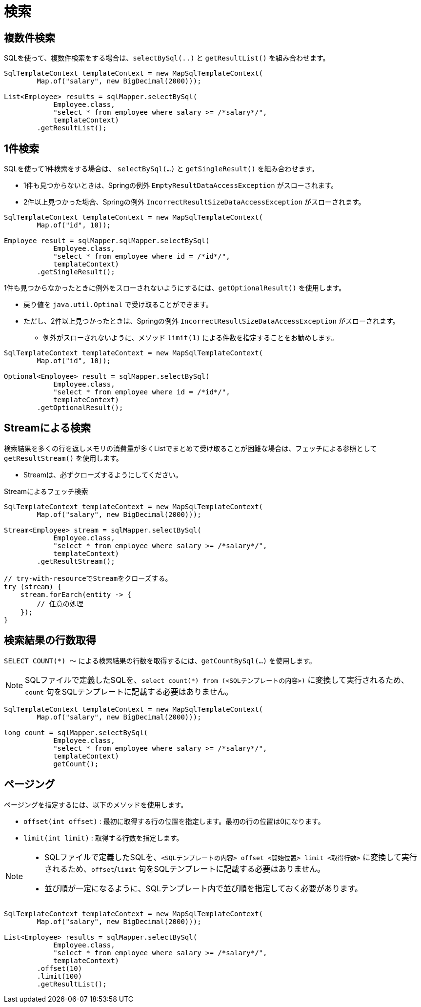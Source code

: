= 検索

== 複数件検索

SQLを使って、複数件検索をする場合は、`selectBySql(..)` と `getResultList()` を組み合わせます。

[source,java]
----
SqlTemplateContext templateContext = new MapSqlTemplateContext(
        Map.of("salary", new BigDecimal(2000)));

List<Employee> results = sqlMapper.selectBySql(
            Employee.class, 
            "select * from employee where salary >= /*salary*/", 
            templateContext)
        .getResultList();
----

== 1件検索

SQLを使って1件検索をする場合は、 `selectBySql(...)` と `getSingleResult()` を組み合わせます。

* 1件も見つからないときは、Springの例外 `EmptyResultDataAccessException` がスローされます。
* 2件以上見つかった場合、Springの例外 `IncorrectResultSizeDataAccessException` がスローされます。

[source,java]
----
SqlTemplateContext templateContext = new MapSqlTemplateContext(
        Map.of("id", 10));

Employee result = sqlMapper.sqlMapper.selectBySql(
            Employee.class, 
            "select * from employee where id = /*id*/", 
            templateContext)
        .getSingleResult();
----

1件も見つからなかったときに例外をスローされないようにするには、`getOptionalResult()` を使用します。

* 戻り値を `java.util.Optinal` で受け取ることができます。
* ただし、2件以上見つかったときは、Springの例外 `IncorrectResultSizeDataAccessException` がスローされます。
** 例外がスローされないように、メソッド `limit(1)` による件数を指定することをお勧めします。

[source,java]
----
SqlTemplateContext templateContext = new MapSqlTemplateContext(
        Map.of("id", 10));

Optional<Employee> result = sqlMapper.selectBySql(
            Employee.class, 
            "select * from employee where id = /*id*/", 
            templateContext)
        .getOptionalResult();
----

== Streamによる検索

検索結果を多くの行を返しメモリの消費量が多くListでまとめて受け取ることが困難な場合は、フェッチによる参照として `getResultStream()` を使用します。

* Streamは、必ずクローズするようにしてください。

.Streamによるフェッチ検索
[source,java]
----
SqlTemplateContext templateContext = new MapSqlTemplateContext(
        Map.of("salary", new BigDecimal(2000)));

Stream<Employee> stream = sqlMapper.selectBySql(
            Employee.class, 
            "select * from employee where salary >= /*salary*/", 
            templateContext)
        .getResultStream();

// try-with-resourceでStreamをクローズする。
try (stream) {
    stream.forEarch(entity -> {
        // 任意の処理
    });
}
----

== 検索結果の行数取得

`SELECT COUNT(*) ～` による検索結果の行数を取得するには、`getCountBySql(...)` を使用します。

NOTE: SQLファイルで定義したSQLを、`select count(*) from (<SQLテンプレートの内容>)` に変換して実行されるため、`count` 句をSQLテンプレートに記載する必要はありません。


[source,java]
----
SqlTemplateContext templateContext = new MapSqlTemplateContext(
        Map.of("salary", new BigDecimal(2000)));

long count = sqlMapper.selectBySql(
            Employee.class, 
            "select * from employee where salary >= /*salary*/", 
            templateContext)
            getCount();
----

== ページング

ページングを指定するには、以下のメソッドを使用します。

* `offset(int offset)` : 最初に取得する行の位置を指定します。最初の行の位置は0になります。 
* `limit(int limit)` : 取得する行数を指定します。

[NOTE]
====
 * SQLファイルで定義したSQLを、`<SQLテンプレートの内容> offset <開始位置> limit <取得行数>` に変換して実行されるため、`offset`/`limit` 句をSQLテンプレートに記載する必要はありません。
 * 並び順が一定になるように、SQLテンプレート内で並び順を指定しておく必要があります。
====


[source,java]
----
SqlTemplateContext templateContext = new MapSqlTemplateContext(
        Map.of("salary", new BigDecimal(2000)));

List<Employee> results = sqlMapper.selectBySql(
            Employee.class, 
            "select * from employee where salary >= /*salary*/",
            templateContext)
        .offset(10)
        .limit(100)
        .getResultList();
----



